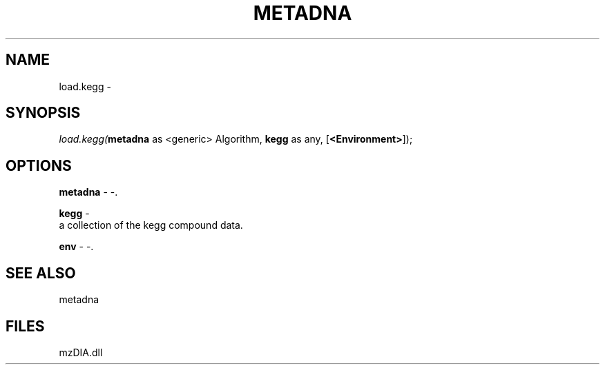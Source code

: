 .\" man page create by R# package system.
.TH METADNA 2 2000-Jan "load.kegg" "load.kegg"
.SH NAME
load.kegg \- 
.SH SYNOPSIS
\fIload.kegg(\fBmetadna\fR as <generic> Algorithm, 
\fBkegg\fR as any, 
[\fB<Environment>\fR]);\fR
.SH OPTIONS
.PP
\fBmetadna\fB \fR\- -. 
.PP
.PP
\fBkegg\fB \fR\- 
 a collection of the kegg compound data.
. 
.PP
.PP
\fBenv\fB \fR\- -. 
.PP
.SH SEE ALSO
metadna
.SH FILES
.PP
mzDIA.dll
.PP

